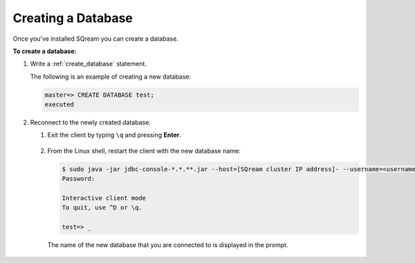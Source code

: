 .. _creating_a_database:

****************************
Creating a Database
****************************
Once you've installed SQream you can create a database.

**To create a database:**

1. Write a :ref:`create_database` statement.

   The following is an example of creating a new database:

   .. code-block:: psql

      master=> CREATE DATABASE test;
      executed

2. Reconnect to the newly created database.

   1. Exit the client by typing ``\q`` and pressing **Enter**.
   
       ::
	   
   2. From the Linux shell, restart the client with the new database name:

      .. code-block:: psql

         $ sudo java -jar jdbc-console-*.*.**.jar --host=[SQream cluster IP address]- --username=<username> -d test
         Password:
   
         Interactive client mode
         To quit, use ^D or \q.
   
         test=> _

    The name of the new database that you are connected to is displayed in the prompt.